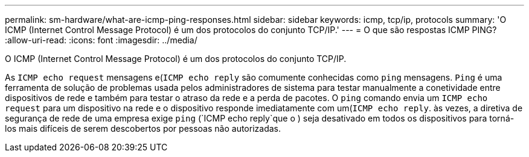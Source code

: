 ---
permalink: sm-hardware/what-are-icmp-ping-responses.html 
sidebar: sidebar 
keywords: icmp, tcp/ip, protocols 
summary: 'O ICMP (Internet Control Message Protocol) é um dos protocolos do conjunto TCP/IP.' 
---
= O que são respostas ICMP PING?
:allow-uri-read: 
:icons: font
:imagesdir: ../media/


[role="lead"]
O ICMP (Internet Control Message Protocol) é um dos protocolos do conjunto TCP/IP.

As `ICMP echo request` mensagens e(`ICMP echo reply` são comumente conhecidas como `ping` mensagens. `Ping` é uma ferramenta de solução de problemas usada pelos administradores de sistema para testar manualmente a conetividade entre dispositivos de rede e também para testar o atraso da rede e a perda de pacotes. O `ping` comando envia um `ICMP echo request` para um dispositivo na rede e o dispositivo responde imediatamente com um(`ICMP echo reply`. às vezes, a diretiva de segurança de rede de uma empresa exige `ping` (`ICMP echo reply`que o ) seja desativado em todos os dispositivos para torná-los mais difíceis de serem descobertos por pessoas não autorizadas.
